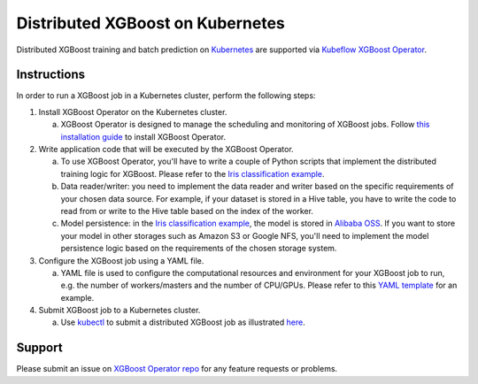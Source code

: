###################################
Distributed XGBoost on Kubernetes
###################################

Distributed XGBoost training and batch prediction on `Kubernetes <https://kubernetes.io/>`_ are supported via `Kubeflow XGBoost Operator <https://github.com/kubeflow/xgboost-operator>`_.

************
Instructions
************
In order to run a XGBoost job in a Kubernetes cluster, perform the following steps:

1. Install XGBoost Operator on the Kubernetes cluster.

   a. XGBoost Operator is designed to manage the scheduling and monitoring of XGBoost jobs. Follow `this installation guide <https://github.com/kubeflow/xgboost-operator#install-xgboost-operator>`_ to install XGBoost Operator.

2. Write application code that will be executed by the XGBoost Operator.

   a. To use XGBoost Operator, you'll have to write a couple of Python scripts that implement the distributed training logic for XGBoost. Please refer to the `Iris classification example <https://github.com/kubeflow/xgboost-operator/tree/master/config/samples/xgboost-dist>`_.
   b. Data reader/writer: you need to implement the data reader and writer based on the specific requirements of your chosen data source. For example, if your dataset is stored in a Hive table, you have to write the code to read from or write to the Hive table based on the index of the worker.
   c. Model persistence: in the `Iris classification example <https://github.com/kubeflow/xgboost-operator/tree/master/config/samples/xgboost-dist>`_, the model is stored in `Alibaba OSS <https://www.alibabacloud.com/product/oss>`_. If you want to store your model in other storages such as Amazon S3 or Google NFS, you'll need to implement the model persistence logic based on the requirements of the chosen storage system.

3. Configure the XGBoost job using a YAML file.

   a. YAML file is used to configure the computational resources and environment for your XGBoost job to run, e.g. the number of workers/masters and the number of CPU/GPUs. Please refer to this `YAML template <https://github.com/kubeflow/xgboost-operator/blob/master/config/samples/xgboost-dist/xgboostjob_v1alpha1_iris_train.yaml>`_ for an example.

4. Submit XGBoost job to a Kubernetes cluster.

   a. Use `kubectl <https://kubernetes.io/docs/reference/kubectl/overview/>`_ to submit a distributed XGBoost job as illustrated `here <https://github.com/kubeflow/xgboost-operator#creating-a-xgboost-trainingprediction-job>`_.

*******
Support
*******

Please submit an issue on `XGBoost Operator repo <https://github.com/kubeflow/xgboost-operator>`_ for any feature requests or problems.
